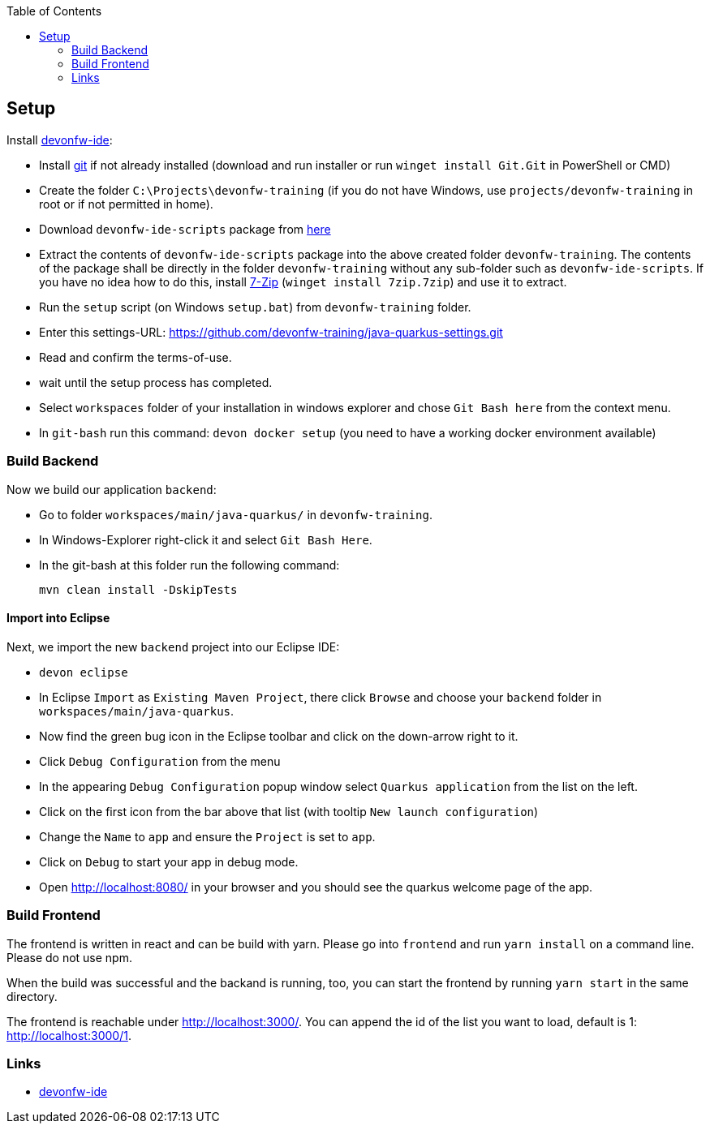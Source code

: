 :toc: macro
toc::[]

== Setup

Install https://github.com/devonfw/ide[devonfw-ide]:

* Install https://git-scm.com/downloads[git] if not already installed (download and run installer or run `winget install Git.Git` in PowerShell or CMD)
* Create the folder `C:\Projects\devonfw-training` (if you do not have Windows, use `projects/devonfw-training` in root or if not permitted in home).
* Download `devonfw-ide-scripts` package from https://repository.sonatype.org/service/local/artifact/maven/redirect?r=central-proxy&g=com.devonfw.tools.ide&a=devonfw-ide-scripts&v=LATEST&p=tar.gz[here]
* Extract the contents of `devonfw-ide-scripts` package into the above created folder `devonfw-training`. The contents of the package shall be directly in the folder `devonfw-training` without any sub-folder such as `devonfw-ide-scripts`. If you have no idea how to do this, install https://www.7-zip.org/download.html[7-Zip] (`winget install 7zip.7zip`) and use it to extract.
* Run the `setup` script (on Windows `setup.bat`) from `devonfw-training` folder.
* Enter this settings-URL: https://github.com/devonfw-training/java-quarkus-settings.git
* Read and confirm the terms-of-use.
* wait until the setup process has completed.
* Select `workspaces` folder of your installation in windows explorer and chose `Git Bash here` from the context menu.
* In `git-bash` run this command: `devon docker setup` (you need to have a working docker environment available)

=== Build Backend

Now we build our application `backend`:

* Go to folder `workspaces/main/java-quarkus/` in `devonfw-training`.
* In Windows-Explorer right-click it and select `Git Bash Here`.
* In the git-bash at this folder run the following command:
+
[source,commandline]
----
mvn clean install -DskipTests
----

==== Import into Eclipse

Next, we import the new `backend` project into our Eclipse IDE:

* `devon eclipse`
* In Eclipse `Import` as `Existing Maven Project`, there click `Browse` and choose your `backend` folder in `workspaces/main/java-quarkus`.
* Now find the green bug icon in the Eclipse toolbar and click on the down-arrow right to it.
* Click `Debug Configuration` from the menu
* In the appearing `Debug Configuration` popup window select `Quarkus application` from the list on the left.
* Click on the first icon from the bar above that list (with tooltip `New launch configuration`)
* Change the `Name` to `app` and ensure the `Project` is set to `app`.
* Click on `Debug` to start your app in debug mode.
* Open http://localhost:8080/ in your browser and you should see the quarkus welcome page of the app.

=== Build Frontend
The frontend is written in react and can be build with yarn. Please go into `frontend` and run `yarn install` on a command line. Please do not use npm.

When the build was successful and the backand is running, too, you can start the frontend by running `yarn start` in the same directory.

The frontend is reachable under http://localhost:3000/. You can append the id of the list you want to load, default is 1: http://localhost:3000/1.

=== Links
* https://github.com/devonfw/ide/[devonfw-ide]
